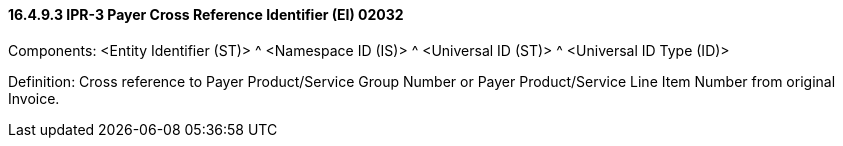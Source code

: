 ==== 16.4.9.3 IPR-3 Payer Cross Reference Identifier (EI) 02032

Components: <Entity Identifier (ST)> ^ <Namespace ID (IS)> ^ <Universal ID (ST)> ^ <Universal ID Type (ID)>

Definition: Cross reference to Payer Product/Service Group Number or Payer Product/Service Line Item Number from original Invoice.


